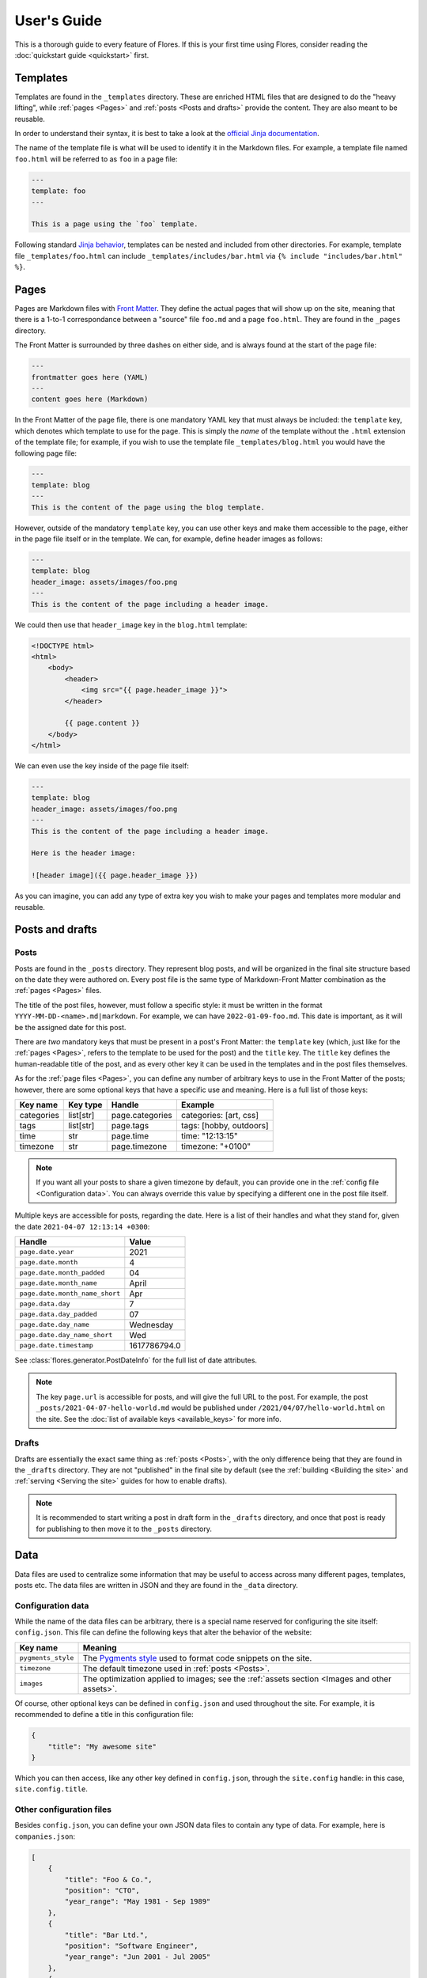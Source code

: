 User's Guide
************

This is a thorough guide to every feature of Flores. If this is your first time using
Flores, consider reading the :doc:`quickstart guide <quickstart>` first.


Templates
=========

Templates are found in the ``_templates`` directory. These are enriched HTML files that
are designed to do the "heavy lifting", while :ref:`pages <Pages>` and :ref:`posts
<Posts and drafts>` provide the content. They are also meant to be reusable.

In order to understand their syntax, it is best to take a look at the `official Jinja
documentation <https://jinja.palletsprojects.com/en/3.1.x/templates/>`_.

The name of the template file is what will be used to identify it in the Markdown files.
For example, a template file named ``foo.html`` will be referred to as ``foo`` in a
page file:

.. code-block:: text

   ---
   template: foo
   ---

   This is a page using the `foo` template.


Following standard `Jinja behavior
<https://jinja.palletsprojects.com/en/3.1.x/templates/#include>`_, templates can be
nested and included from other directories. For example, template file
``_templates/foo.html`` can include ``_templates/includes/bar.html`` via
``{% include "includes/bar.html" %}``.


Pages
=====

Pages are Markdown files with `Front Matter <https://jekyllrb.com/docs/front-matter/>`_.
They define the actual pages that will show up on the site, meaning that there is a
1-to-1 correspondance between a "source" file ``foo.md`` and a page ``foo.html``. They
are found in the ``_pages`` directory.

The Front Matter is surrounded by three dashes on either side, and is always found at
the start of the page file:

.. code-block:: text

   ---
   frontmatter goes here (YAML)
   ---
   content goes here (Markdown)


In the Front Matter of the page file, there is one mandatory YAML key that must always
be included: the ``template`` key, which denotes which template to use for the page.
This is simply the *name* of the template without the ``.html`` extension of the
template file; for example, if you wish to use the template file
``_templates/blog.html`` you would have the following page file:

.. code-block:: text

   ---
   template: blog
   ---
   This is the content of the page using the blog template.


However, outside of the mandatory ``template`` key, you can use other keys and make them
accessible to the page, either in the page file itself or in the template. We can, for
example, define header images as follows:

.. code-block:: text

   ---
   template: blog
   header_image: assets/images/foo.png
   ---
   This is the content of the page including a header image.


We could then use that ``header_image`` key in the ``blog.html`` template:

.. code-block:: html

   <!DOCTYPE html>
   <html>
       <body>
           <header>
               <img src="{{ page.header_image }}">
           </header>

           {{ page.content }}
       </body>
   </html>


We can even use the key inside of the page file itself:

.. code-block:: text

   ---
   template: blog
   header_image: assets/images/foo.png
   ---
   This is the content of the page including a header image.

   Here is the header image:

   ![header image]({{ page.header_image }})


As you can imagine, you can add any type of extra key you wish to make your pages and
templates more modular and reusable.


Posts and drafts
================

Posts
-----

Posts are found in the ``_posts`` directory. They represent blog posts, and will be
organized in the final site structure based on the date they were authored on. Every
post file is the same type of Markdown-Front Matter combination as the :ref:`pages
<Pages>` files.

The title of the post files, however, must follow a specific style: it must be written
in the format ``YYYY-MM-DD-<name>.md|markdown``. For example, we can have
``2022-01-09-foo.md``. This date is important, as it will be the assigned date for this
post.

There are *two* mandatory keys that must be present in a post's Front Matter: the
``template`` key (which, just like for the :ref:`pages <Pages>`, refers to the template
to be used for the post) and the ``title`` key. The ``title`` key defines the
human-readable title of the post, and as every other key it can be used in the templates
and in the post files themselves.

As for the :ref:`page files <Pages>`, you can define any number of arbitrary keys to use
in the Front Matter of the posts; however, there are some optional keys that have a
specific use and meaning. Here is a full list of those keys:

+------------+-----------+-----------------+---------------------------------+
| Key name   | Key type  | Handle          | Example                         |
+============+===========+=================+=================================+
| categories | list[str] | page.categories | categories: [art, css]          |
+------------+-----------+-----------------+---------------------------------+
| tags       | list[str] | page.tags       | tags: [hobby, outdoors]         |
+------------+-----------+-----------------+---------------------------------+
| time       | str       | page.time       | time: "12:13:15"                |
+------------+-----------+-----------------+---------------------------------+
| timezone   | str       | page.timezone   | timezone: "+0100"               |
+------------+-----------+-----------------+---------------------------------+

.. note::

    If you want all your posts to share a given timezone by default, you can provide
    one in the :ref:`config file <Configuration data>`. You can always override this
    value by specifying a different one in the post file itself.

Multiple keys are accessible for posts, regarding the date. Here is a list of their
handles and what they stand for, given the date ``2021-04-07 12:13:14 +0300``:

+--------------------------------+--------------+
| Handle                         | Value        |
+================================+==============+
| ``page.date.year``             | 2021         |
+--------------------------------+--------------+
| ``page.date.month``            | 4            |
+--------------------------------+--------------+
| ``page.date.month_padded``     | 04           |
+--------------------------------+--------------+
| ``page.date.month_name``       | April        |
+--------------------------------+--------------+
| ``page.date.month_name_short`` | Apr          |
+--------------------------------+--------------+
| ``page.data.day``              | 7            |
+--------------------------------+--------------+
| ``page.data.day_padded``       | 07           |
+--------------------------------+--------------+
| ``page.date.day_name``         | Wednesday    |
+--------------------------------+--------------+
| ``page.date.day_name_short``   | Wed          |
+--------------------------------+--------------+
| ``page.date.timestamp``        | 1617786794.0 |
+--------------------------------+--------------+

See :class:`flores.generator.PostDateInfo` for the full list of date attributes.

.. note::

    The key ``page.url`` is accessible for posts, and will give the full URL to the
    post. For example, the post ``_posts/2021-04-07-hello-world.md`` would be published
    under ``/2021/04/07/hello-world.html`` on the site. See the :doc:`list of available
    keys <available_keys>` for more info.


Drafts
------

Drafts are essentially the exact same thing as :ref:`posts <Posts>`, with the only
difference being that they are found in the ``_drafts`` directory. They are not
"published" in the final site by default (see the :ref:`building <Building the site>`
and :ref:`serving <Serving the site>` guides for how to enable drafts).

.. note::

    It is recommended to start writing a post in draft form in the ``_drafts``
    directory, and once that post is ready for publishing to then move it to the
    ``_posts`` directory.


Data
====

Data files are used to centralize some information that may be useful to access across
many different pages, templates, posts etc. The data files are written in JSON and they
are found in the ``_data`` directory.


Configuration data
------------------

While the name of the data files can be arbitrary, there is a special name reserved for
configuring the site itself: ``config.json``. This file can define the following keys
that alter the behavior of the website:

+--------------------+--------------------------------------------------------------+
| Key name           | Meaning                                                      |
+====================+==============================================================+
| ``pygments_style`` | The `Pygments style <https://pygments.org/styles/>`_ used to |
|                    | format code snippets on the site.                            |
+--------------------+--------------------------------------------------------------+
| ``timezone``       | The default timezone used in :ref:`posts <Posts>`.           |
+--------------------+--------------------------------------------------------------+
| ``images``         | The optimization applied to images; see the :ref:`assets     |
|                    | section <Images and other assets>`.                          |
+--------------------+--------------------------------------------------------------+

Of course, other optional keys can be defined in ``config.json`` and used throughout the
site. For example, it is recommended to define a title in this configuration file:

.. code-block:: json

   {
       "title": "My awesome site"
   }


Which you can then access, like any other key defined in ``config.json``, through the
``site.config`` handle: in this case, ``site.config.title``.


Other configuration files
-------------------------

Besides ``config.json``, you can define your own JSON data files to contain any type of
data. For example, here is ``companies.json``:

.. code-block:: json

   [
       {
           "title": "Foo & Co.",
           "position": "CTO",
           "year_range": "May 1981 - Sep 1989"
       },
       {
           "title": "Bar Ltd.",
           "position": "Software Engineer",
           "year_range": "Jun 2001 - Jul 2005"
       },
       {
           "title": "Baz Corp",
           "position": "Lead Software Architect",
           "year_range": "Apr 2029 - present"
       }
   ]


For data files that are **not** ``config.json``, you can access their contents through
the handle ``site.data``. For example, here you can access the list of companies through
``site.data.companies``, and access the specific year range of the second one via
``site.data.companies[1]["year_range"]``.

Using `Jinja template syntax <https://jinja.palletsprojects.com/en/3.1.x/templates/>`_,
you can iterate through all the companies and display them:

.. code-block:: html

    <ul>
        {% for company in site.data.companies %}
            <li>
                <h4> {{ company.title }} </h4>
                <h5> {{ company.position}} | {{ company.year_range }} </h5>
            </li>
        {% endfor %}
    </ul>


Images and other assets
=======================

General assets that are **not** :ref:`JavaScript files` or :ref:`stylesheets
<Stylesheets>` are expected to go in the ``_assets`` directory. This means that things
like images and other media, PDFs, text files etc. are all considered assets. Images
are treated separately and differently from other assets.


General assets
--------------

Non-image assets will be simply copied to the ``assets`` directory in the final site.
This means that if you have an asset file ``_assets/text/data/points.txt``, it will be
accessible on the site under ``/assets/text/data/points.txt``. All directory hierarchy
is preserved, and really the only thing that changes is the underscore in the name of
the assets directory.


Images
------

Images will be treated like any other asset by default and be copied exactly as they are
to the ``assets`` directory in the final site. However, that behavior can be altered
through the :ref:`config file <Configuration data>`: it is very common to apply basic
manipulations to images, such as optimizing them to reduce loading speeds, make images
of different sizes out of a root image to serve to different devices to optimize loading
speeds etc.

This configuration is handled through the config file, ``config.json``, and it is
specified under the ``images`` key. That key specifies a list that contains different
versions of images to output for each original image; if we only wish to optimize the
original images for example, we should only have one item in that list. Each list item
must specify three sub-keys:

+--------------+---------------------+----------------------+--------------------------+
| Key name     | Key type            | Example              | Meaning                  |
+==============+=====================+======================+==========================+
| ``size``     | ``float|int``       | ``size: 0.3``        | Generate an image whose  |
|              | in the range (0, 1] |                      | size is 30% of the       |
|              |                     |                      | original image.          |
+--------------+---------------------+----------------------+--------------------------+
| ``suffix``   | ``str``             | ``suffix: "-small"`` | Append "-small" to the   |
|              |                     |                      | name of the generated    |
|              |                     |                      | image; "foo.png"         |
|              |                     |                      | becomes "foo-small.png". |
+--------------+---------------------+----------------------+--------------------------+
| ``optimize`` | ``bool``            | ``optimize: true``   | Optimize the image by    |
|              |                     |                      | reducing its size        |
|              |                     |                      | without compromising     |
|              |                     |                      | quality.                 |
+--------------+---------------------+----------------------+--------------------------+

To give a concrete example, if we just want to apply basic optimization (compression) to
all images without producing extra variants, we would add this snippet to
``config.json``:

.. code-block:: json

   "images": [
       {
           "size": 1,
           "suffix": "",
           "optimize": true
       }
   ]


We could also generate three variants for each image, with medium and small variants
being respectively 60% and 30% of the original image size (for smaller screens):

.. code-block:: json

   "images": [
       {
           "size": 1,
           "suffix": "-large",
           "optimize": true
       },
       {
           "size": 0.6,
           "suffix": "-med",
           "optimize": true
       },
       {
           "size": 0.3,
           "suffix": "-small",
           "optimize": true
       }
   ]


For a given image ``foo.jpg``, this will generate three images: ``foo-large.jpg``,
``foo-med.jpg`` and ``foo-small.jpg``. These will be placed in the final ``assets``
directory of the site like the other assets, preserving any subdirectory structure.


JavaScript files
================

JavaScript files are expected to go in the ``_js`` directory, but they are treated like
normal, non-image :ref:`assets <General assets>`: they are simply copied over to the
site's ``js`` directory, preserving any subdirectory structure. For example,
``_js/site/main.js`` can be included in a template using:

.. code-block:: html

   <script src="js/site/main.js"></script>


Stylesheets
===========

Stylesheet files are expected to go in the ``_css`` directory. They are defined as any
file with the following extensions:

- ``.css``
- ``.scss``
- ``.sass``

If the files are pure, vanilla CSS, they will be copied directly to the final ``css``
directory of the site, just like :ref:`general assets <General assets>`.

However, if the files are SCSS or Sass, they will first be compiled to CSS automatically
and then they will be copied over to the final ``css`` directory of the site, as regular
CSS files.

To give an example, assume that we have a file ``_css/site/main.scss``:

.. code-block:: scss

    a {
        color: yellow;

        &:hover {
            color: red;
        }
    }


When the site is built, it will automatically be converted to ``css/site/main.css``:

.. code-block:: css

   a {
       color: yellow;
   }
   a:hover {
       color: red;
   }


As you can tell from the example, any subdirectory structure is preserved accross the
``_css`` and ``css`` directories.


User Data Pages
===============

Another feature of Flores that helps to augment the concent of pages are user data
pages. These are useful when you wish to group a few pages under a common category,
for example to present various projects, recipes, demos etc. on your site. Instead of
making separate :ref:`pages <Pages>` for these, you can use user data pages instead.

User data pages are found in a directory prefixed with an underscore; using the example
of hobby projects, we could create a directory called ``_projects/`` and store the
project pages there.

.. warning::

    You are free to use any name for the user data page directories, so long as it does
    not conflict with any of the :doc:`reserved directories <reserved_directories>`.
    If, for example, you store user data pages inside ``_css/``, they will **not** be
    treated as expected, as that directory is reserved for :ref:`stylesheets
    <Stylesheets>`.


Inside the ``_projects/`` directory, we can create :ref:`page files <Pages>` that
correspond to each project. For example, if we create the following two files:

- ``_projects/arcade_machine.md``
- ``_projects/3d_printer.md``

Two pages will be generated on the final site:

- ``/projects/arcade_machine.html``
- ``/projects/3d_printer.html``

The user data page files follow the exact same guidelines as the :ref:`regular page
files <Pages>`.


Building the site
=================

Building the site is done via the ``build`` subcommand:

.. code-block:: console

   $ flores build


This should be run by default in the project directory, i.e. the directory containing
all of the resources of the site. If you wish to run it from another directory, you can
manually specify which directory to build from:

.. code-block:: console

   $ flores build /path/to/directory/


If the build is successful, a ``_site`` directory will be created in the project
directory. This directory will contain the final site to be served.


Including drafts in build
-------------------------

A notable option of the ``build`` subcommand is the ``-d/--drafts`` option:

.. code-block:: console

   $ flores build -d


If used, this option will indicate to the generator to also include the drafts in the
final build. This can be useful when testing how a draft looks locally before
publishing.


Other build options
-------------------

You can explore the other options of the ``build`` subcommand by running:

.. code-block:: console

   $ flores build --help


Serving the site
================

.. warning::

   As mentioned in the docstring of the :class:`flores.server.Server` class, this is
   **NOT** meant to be used as a production server. It is meant to be used as a local
   preview/testing server that allows you to visualize the changes made to the site.

You can build and serve the site locally using the ``serve`` subcommand:

.. code-block:: console

   $ flores serve


Again, as for :ref:`building <Building the site>`, you can specify a project directory
(the current directory is used by default):

.. code-block:: console

   $ flores serve /path/to/directory/


Making the local site accessible to your network
------------------------------------------------

If you want to test how the site looks on other devices (assuming those devices are on
the same network as the device serving the site), you can bind the server to the host
device's local IP address:

.. code-block:: console

   $ flores serve -a <local_ip_address>


You can then visit the site from other devices on the network by visiting that address.


Including drafts in serve
-------------------------

As with :ref:`building <Including drafts in build>`, you can choose to include drafts
in the locally served site:

.. code-block:: console

   $ flores serve -d


Auto-rebuild
------------

When used to preview local changes, it is often useful to have the server refresh the
build every time a change is made to an asset, without having to re-launch the ``build``
or ``serve`` subcommands. This can be achieved through the ``-r/--auto-rebuild`` option:

.. code-block:: console

   $ flores serve -r


However, if a lot of images are treated during the build (see :ref:`image optimization
<Images>`) this might make the refresh rate drop a lot. To avoid this, you can supply
the ``-I/--disable-image-rebuild`` option, which avoids rebuilding images:

.. code-block:: console

   $ flores serve -r -I


The tradeoff here is a faster refresh rate for non-optimized images.


Other serve options
-------------------

You can explore the other options of the ``serve`` subcommand by running:

.. code-block:: console

   $ flores serve --help
